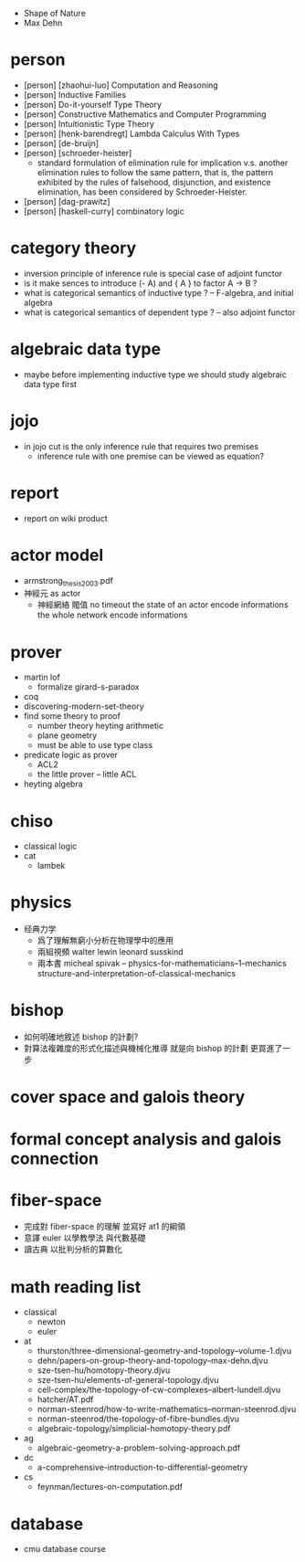 - Shape of Nature
- Max Dehn
* person
- [person] [zhaohui-luo] Computation and Reasoning
- [person] Inductive Families
- [person] Do-it-yourself Type Theory
- [person] Constructive Mathematics and Computer Programming
- [person] Intuitionistic Type Theory
- [person] [henk-barendregt] Lambda Calculus With Types
- [person] [de-bruijn]
- [person] [schroeder-heister]
  - standard formulation of elimination rule for implication
    v.s. another elimination rules to follow the same pattern,
    that is, the pattern exhibited by the rules of falsehood, disjunction, and existence elimination,
    has been considered by Schroeder-Heister.
- [person] [dag-prawitz]
- [person] [haskell-curry] combinatory logic
* category theory
- inversion principle of inference rule is special case of adjoint functor
- is it make sences to introduce (- A) and { A } to factor A -> B ?
- what is categorical semantics of inductive type ? -- F-algebra, and initial algebra
- what is categorical semantics of dependent type ? -- also adjoint functor
* algebraic data type
- maybe before implementing inductive type
  we should study algebraic data type first
* jojo
- in jojo cut is the only inference rule that requires two premises
  - inference rule with one premise can be viewed as equation?
* report
- report on wiki product
* actor model
- armstrong_thesis_2003.pdf
- 神經元 as actor
  - 神經網絡 閥值 no timeout
    the state of an actor encode informations
    the whole network encode informations
* prover
- martin lof
  - formalize girard-s-paradox
- coq
- discovering-modern-set-theory
- find some theory to proof
  - number theory
    heyting arithmetic
  - plane geometry
  - must be able to use type class
- predicate logic as prover
  - ACL2
  - the little prover -- little ACL
- heyting algebra
* chiso
- classical logic
- cat
  - lambek
* physics
- 经典力学
  - 爲了理解無窮小分析在物理學中的應用
  - 兩組視頻
    walter lewin
    leonard susskind
  - 兩本書
    micheal spivak -- physics-for-mathematicians--1--mechanics
    structure-and-interpretation-of-classical-mechanics
* bishop
- 如何明確地敘述 bishop 的計劃?
- 對算法複雜度的形式化描述與機械化推導
  就是向 bishop 的計劃 更買進了一步
* cover space and galois theory
* formal concept analysis and galois connection
* fiber-space
- 完成對 fiber-space 的理解 並寫好 at1 的綱領
- 意譯 euler 以學教學法 與代數基礎
- 讀古典 以批判分析的算數化
* math reading list
- classical
  - newton
  - euler
- at
  - thurston/three-dimensional-geometry-and-topology--volume-1.djvu
  - dehn/papers-on-group-theory-and-topology--max-dehn.djvu
  - sze-tsen-hu/homotopy-theory.djvu
  - sze-tsen-hu/elements-of-general-topology.djvu
  - cell-complex/the-topology-of-cw-complexes--albert-lundell.djvu
  - hatcher/AT.pdf
  - norman-steenrod/how-to-write-mathematics--norman-steenrod.djvu
  - norman-steenrod/the-topology-of-fibre-bundles.djvu
  - algebraic-topology/simplicial-homotopy-theory.pdf
- ag
  - algebraic-geometry-a-problem-solving-approach.pdf
- dc
  - a-comprehensive-introduction-to-differential-geometry
- cs
  - feynman/lectures-on-computation.pdf
* database
- cmu database course
